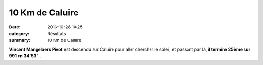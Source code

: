 10 Km de Caluire
================

:date: 2013-10-28 10:25
:category: Résultats
:summary: 10 Km de Caluire

**Vincent Mangelaers Pivot**  est descendu sur Caluire pour aller chercher le soleil, et passant par là, **il termine 25ème sur 991 en 34'53"** .
